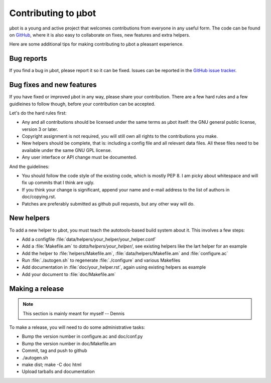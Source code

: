Contributing to µbot
====================

µbot is a young and active project that welcomes contributions from everyone in
any useful form. The code can be found on GitHub_, where it is also easy to
collaborate on fixes, new features and extra helpers.

Here are some additional tips for making contributing to µbot a pleasant
experience.

.. _GitHub: http://github.com/seveas/ubot

Bug reports
-----------
If you find a bug in µbot, please report it so it can be fixed. Issues can be
reported in the `GitHub issue tracker <https://github.com/seveas/ubot/issues>`_.

Bug fixes and new features
--------------------------
If you have fixed or improved µbot in any way, please share your contribution.
There are a few hard rules and a few guidleines to follow though, before your
contribution can be accepted.

Let's do the hard rules first:

* Any and all contributions should be licensed under the same terms as µbot
  itself: the GNU general public license, version 3 or later. 
* Copyright assignment is not required, you will still own all rights to the
  contributions you make.
* New helpers should be complete, that is: including a config file and all
  relevant data files. All these files need to be available under the same GNU
  GPL license.
* Any user interface or API change must be documented.

And the guidelines:

* You should follow the code style of the existing code, which is mostly PEP 8.
  I am picky about whitespace and will fix up commits that I think are ugly.
* If you think your change is significant, append your name and e-mail address 
  to the list of authors in doc/copying.rst.
* Patches are preferably submitted as github pull requests, but any other way
  will do.

New helpers
-----------
To add a new helper to µbot, you must teach the autotools-based build system
about it. This involves a few steps:

* Add a configfile :file:`data/helpers/your_helper/your_helper.conf`
* Add a :file:`Makefile.am` to `data/helpers/your_helper/`, see existing
  helpers like the lart helper for an example
* Add the helper to :file:`helpers/Makefile.am`, :file:`data/helpers/Makefile.am` and :file:`configure.ac`
* Run :file:`./autogen.sh` to regenerate :file:`./configure` and various Makefiles
* Add documentation in :file:`doc/your_helper.rst`, again using existing
  helpers as example
* Add your document to :file:`doc/Makefile.am`

Making a release
----------------
.. note:: This section is mainly meant for myself -- Dennis
To make a release, you will need to do some administrative tasks:

* Bump the version number in configure.ac and doc/conf.py
* Bump the version number in doc/Makefile.am
* Commit, tag and push to github
* ./autogen.sh
* make dist; make -C doc html
* Upload tarballs and documentation
